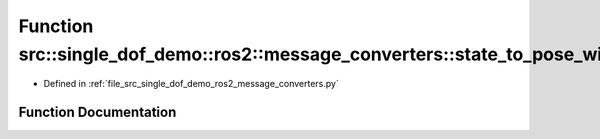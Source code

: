 .. _exhale_function_namespacesrc_1_1single__dof__demo_1_1ros2_1_1message__converters_1a0c0669d860f3111ba7ffe38057e0b100:

Function src::single_dof_demo::ros2::message_converters::state_to_pose_with_covariance_stamped
==============================================================================================

- Defined in :ref:`file_src_single_dof_demo_ros2_message_converters.py`


Function Documentation
----------------------


.. doxygenfunction:: src::single_dof_demo::ros2::message_converters::state_to_pose_with_covariance_stamped(State, Time)
   :project: KinematicArbiter
